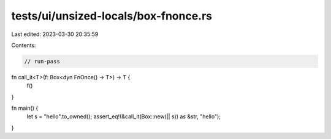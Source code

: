 tests/ui/unsized-locals/box-fnonce.rs
=====================================

Last edited: 2023-03-30 20:35:59

Contents:

.. code-block:: rs

    // run-pass

fn call_it<T>(f: Box<dyn FnOnce() -> T>) -> T {
    f()
}

fn main() {
    let s = "hello".to_owned();
    assert_eq!(&call_it(Box::new(|| s)) as &str, "hello");
}


